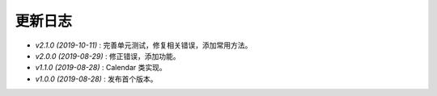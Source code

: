 ========
更新日志
========

-  `v2.1.0 (2019-10-11)` : 完善单元测试，修复相关错误，添加常用方法。
-  `v2.0.0 (2019-08-29)` : 修正错误，添加功能。
-  `v1.1.0 (2019-08-28)` : Calendar 类实现。
-  `v1.0.0 (2019-08-28)` : 发布首个版本。